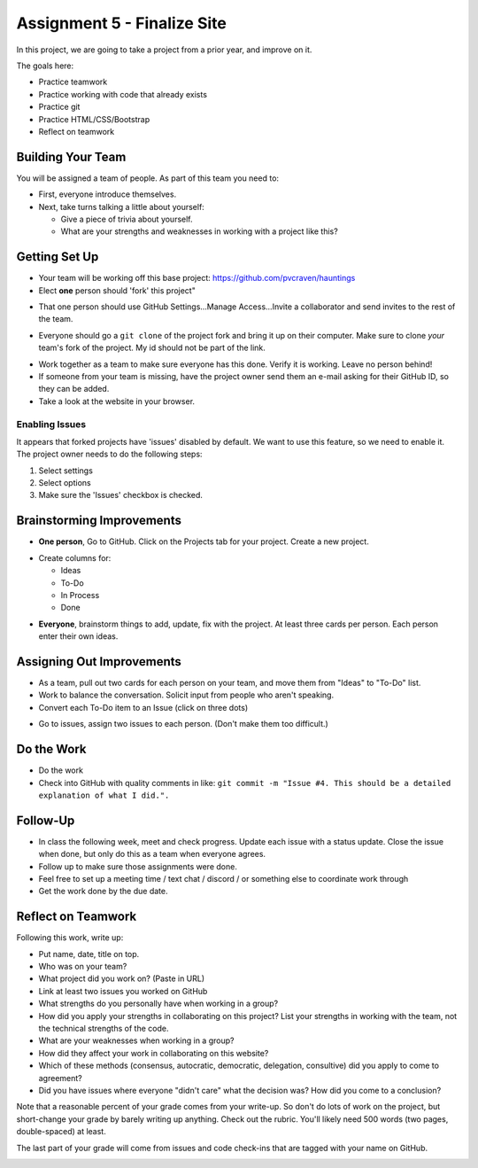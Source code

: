 Assignment 5 - Finalize Site
============================

.. image:: under_construction.svg
   :width: 50%

In this project, we are going to take a project from a prior year, and improve
on it.

The goals here:

* Practice teamwork
* Practice working with code that already exists
* Practice git
* Practice HTML/CSS/Bootstrap
* Reflect on teamwork

Building Your Team
------------------

You will be assigned a team of people. As part of this team you need to:

.. image:: talking.svg
    :width: 35%
    :class: right-image

* First, everyone introduce themselves.
* Next, take turns talking a little about yourself:

  * Give a piece of trivia about yourself.
  * What are your strengths and weaknesses in working with a project like this?

Getting Set Up
--------------

* Your team will be working off this base project: https://github.com/pvcraven/hauntings
* Elect **one** person should 'fork' this project"

.. image:: fork.png
   :width: 280px

* That one person should use GitHub
  Settings...Manage Access...Invite a collaborator and send invites to the rest
  of the team.

.. image:: access.png
   :width: 500px

* Everyone should go a ``git clone`` of the project fork and bring it up on their computer.
  Make sure to clone *your* team's fork of the project. My id should not be
  part of the link.

.. image:: clone1.png
   :width: 300px

.. image:: clone2.png
   :width: 400px

* Work together as a team to make sure everyone has this done. Verify it is
  working. Leave no person behind!
* If someone from your team is missing, have the project owner send them an e-mail
  asking for their GitHub ID, so they can be added.
* Take a look at the website in your browser.

.. _enabling-issues:

Enabling Issues
^^^^^^^^^^^^^^^

It appears that forked projects have 'issues' disabled by default. We want
to use this feature, so we need to enable it. The project owner needs to
do the following steps:

1. Select settings
2. Select options
3. Make sure the 'Issues' checkbox is checked.

.. image:: enable_issues.png
   :width: 600px

Brainstorming Improvements
--------------------------

.. image:: brainstorm.svg
    :width: 15%
    :class: right-image

* **One person**, Go to GitHub. Click on the Projects tab for your project.
  Create a new project.

.. image:: project1.png
    :width: 350px

* Create columns for:

  * Ideas
  * To-Do
  * In Process
  * Done

.. image:: project2.png
    :width: 100%

* **Everyone**, brainstorm things to add, update, fix with the project. At least
  three cards per person. Each person enter their own ideas.

Assigning Out Improvements
--------------------------

* As a team, pull out two cards for each person on your team, and move them
  from "Ideas" to "To-Do" list.
* Work to balance the conversation. Solicit input from people who aren't speaking.
* Convert each To-Do item to an Issue (click on three dots)

.. image:: make_issue.png
    :width: 300px

* Go to issues, assign two issues to each person. (Don't make them too difficult.)

.. image:: assign_issue.png
    :width: 300px

Do the Work
-----------

* Do the work
* Check into GitHub with quality comments in like: ``git commit -m "Issue #4. This should be a detailed explanation of what I did.".``

Follow-Up
---------

.. image:: checklist.svg
    :width: 15%
    :class: right-image

* In class the following week, meet and check progress. Update each issue with a status update.
  Close the issue when done, but only do this as a team when everyone agrees.
* Follow up to make sure those assignments were done.
* Feel free to set up a meeting time / text chat / discord / or something else to coordinate work through
* Get the work done by the due date.


Reflect on Teamwork
-------------------

Following this work, write up:

* Put name, date, title on top.
* Who was on your team?
* What project did you work on? (Paste in URL)
* Link at least two issues you worked on GitHub
* What strengths do you personally have when working in a group?
* How did you apply your strengths in collaborating on this project?
  List your strengths in working with the team, not the technical
  strengths of the code.
* What are your weaknesses when working in a group?
* How did they affect your work in collaborating on this website?
* Which of these methods (consensus, autocratic, democratic, delegation,
  consultive) did you apply to come to agreement?
* Did you have issues where everyone "didn't care" what the decision was?
  How did you come to a conclusion?

Note that a reasonable percent of your grade comes from your write-up. So
don't do lots of work on the project, but short-change your grade by barely
writing up anything. Check out the rubric. You'll likely need 500 words
(two pages, double-spaced) at least.

The last part of your grade will come from issues and code check-ins that are
tagged with your name on GitHub.

.. image:: rubric.png
    :width: 500px
    :align: center
    :alt: Rubric


